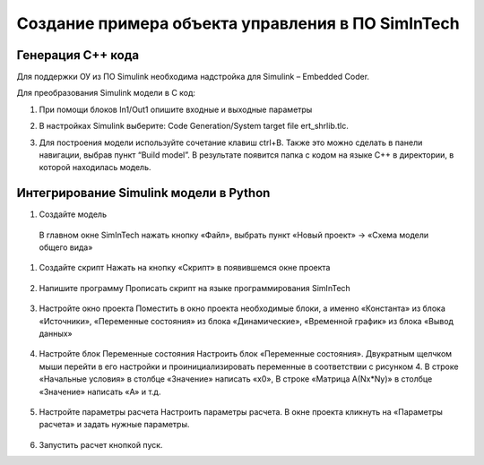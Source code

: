 Создание примера объекта управления в ПО SimInTech
======================================

Генерация C++ кода
------------------

Для поддержки ОУ из ПО Simulink необходима надстройка для Simulink – Embedded Coder.

Для преобразования Simulink модели в С код:

#. При помощи блоков In1/Out1 опишите входные и выходные параметры

#. 	В настройках Simulink выберите: Code Generation/System target file ert_shrlib.tlc.
	
	.. image:: img/cpp_gen.png
  		:width: 400
  		:alt: Блок Stae-Space

#. Для построения модели используйте сочетание клавиш ctrl+B. Также это можно сделать в панели навигации, выбрав пункт “Build model”. В результате появится папка с кодом на языке C++ в директории, в которой находилась модель. 



Интегрирование Simulink модели в Python 
---------------------------------------

#. Создайте модель
  В главном окне SimInTech нажать кнопку «Файл», выбрать пункт «Новый проект» → «Схема модели общего вида»

#. Создайте скрипт
   Нажать на кнопку «Скрипт» в появившемся окне проекта

	.. image:: img/scheme.png
  		:width: 400

#. Напишите программу
   Прописать скрипт на языке программирования SimInTech
	.. image:: img/code.png
  		:width: 400

#. Настройте окно проекта
   Поместить в окно проекта необходимые блоки, а именно «Константа» из блока «Источники», «Переменные состояния» из блока «Динамические», «Временной график» из блока «Вывод данных»
	.. image:: img/simintech_model.png
  		:width: 400

#. Настройте блок Переменные состояния
   Настроить блок «Переменные состояния». Двукратным щелчком мыши перейти в его настройки и проинициализировать переменные в соответствии с рисунком 4. В строке «Начальные условия» в столбце «Значение» написать «x0», В строке «Матрица А(Nx*Ny)» в столбце «Значение» написать «A» и т.д.
	.. image:: img/state_param.png
  		:width: 400

#. Настройте параметры расчета
   Настроить параметры расчета. В окне проекта кликнуть на «Параметры расчета» и задать нужные параметры.
 	.. image:: img/simintech_param.png
  		:width: 400  

#. Запустить расчет кнопкой пуск.